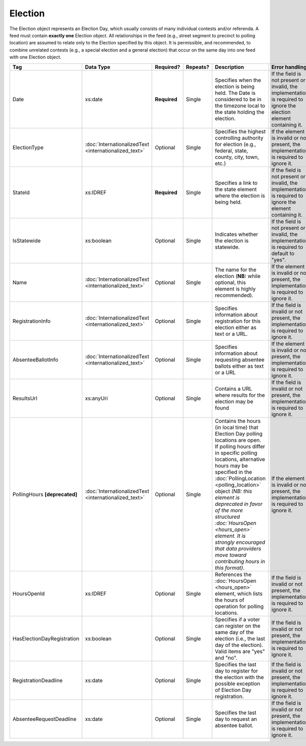 Election
========

The Election object represents an Election Day, which usually consists of many individual contests
and/or referenda. A feed must contain **exactly one** Election object. All relationships in the
feed (e.g., street segment to precinct to polling location) are assumed to relate only to
the Election specified by this object. It is permissible, and recommended, to combine unrelated
contests (e.g., a special election and a general election) that occur on the same day into one feed
with one Election object.

+---------------------------+-----------------------------+-------------+---------+---------------------------------------+---------------------------------+
| Tag                       |Data Type                    |  Required?  |Repeats? | Description                           | Error handling                  |
|                           |                             |             |         |                                       |                                 |
+===========================+=============================+=============+=========+=======================================+=================================+
| Date                      |xs:date                      |**Required** |Single   |Specifies when the election is being   |If the field is not present or   |
|                           |                             |             |         |held. The Date is considered to be in  |invalid, the implementation is   |
|                           |                             |             |         |the timezone local to the state holding|required to ignore the election  |
|                           |                             |             |         |the election.                          |element containing it.           |
|                           |                             |             |         |                                       |                                 |
|                           |                             |             |         |                                       |                                 |
+---------------------------+-----------------------------+-------------+---------+---------------------------------------+---------------------------------+
| ElectionType              |:doc:`InternationalizedText  |Optional     |Single   |Specifies the highest controlling      |If the element is invalid or not |
|                           |<internationalized_text>`    |             |         |authority for election (e.g., federal, |present, the implementation is   |
|                           |                             |             |         |state, county, city, town, etc.)       |required to ignore it.           |
|                           |                             |             |         |                                       |                                 |
|                           |                             |             |         |                                       |                                 |
|                           |                             |             |         |                                       |                                 |
+---------------------------+-----------------------------+-------------+---------+---------------------------------------+---------------------------------+
| StateId                   |xs:IDREF                     |**Required** |Single   |Specifies a link to the state element  |If the field is not present or   |
|                           |                             |             |         |where the election is being held.      |invalid, the implementation is   |
|                           |                             |             |         |                                       |required to ignore the element   |
|                           |                             |             |         |                                       |containing it.                   |
|                           |                             |             |         |                                       |                                 |
+---------------------------+-----------------------------+-------------+---------+---------------------------------------+---------------------------------+
| IsStatewide               |xs:boolean                   |Optional     |Single   |Indicates whether the election is      |If the field is not present or   |
|                           |                             |             |         |statewide.                             |invalid, the implementation is   |
|                           |                             |             |         |                                       |required to default to "yes".    |
|                           |                             |             |         |                                       |                                 |
+---------------------------+-----------------------------+-------------+---------+---------------------------------------+---------------------------------+
| Name                      |:doc:`InternationalizedText  |Optional     |Single   |The name for the election (**NB:**     |If the element is invalid or not |
|                           |<internationalized_text>`    |             |         |while optional, this element is highly |present, the implementation is   |
|                           |                             |             |         |recommended).                          |required to ignore it.           |
|                           |                             |             |         |                                       |                                 |
+---------------------------+-----------------------------+-------------+---------+---------------------------------------+---------------------------------+
| RegistrationInfo          |:doc:`InternationalizedText  |Optional     |Single   |Specifies information about            |If the field is invalid or not   |
|                           |<internationalized_text>`    |             |         |registration for this election either  |present, the implementation is   |
|                           |                             |             |         |as text or a URL.                      |required to ignore it.           |
|                           |                             |             |         |                                       |                                 |
+---------------------------+-----------------------------+-------------+---------+---------------------------------------+---------------------------------+
| AbsenteeBallotInfo        |:doc:`InternationalizedText  |Optional     |Single   |Specifies information about requesting |If the element is invalid or not |
|                           |<internationalized_text>`    |             |         |absentee ballots either as text or a   |present, the implementation is   |
|                           |                             |             |         |URL                                    |required to ignore it.           |
|                           |                             |             |         |                                       |                                 |
+---------------------------+-----------------------------+-------------+---------+---------------------------------------+---------------------------------+
| ResultsUrl                |xs:anyUri                    |Optional     |Single   |Contains a URL where results for the   |If the field is invalid or not   |
|                           |                             |             |         |election may be found                  |present, the implementation is   |
|                           |                             |             |         |                                       |required to ignore it.           |
|                           |                             |             |         |                                       |                                 |
+---------------------------+-----------------------------+-------------+---------+---------------------------------------+---------------------------------+
|PollingHours               |:doc:`InternationalizedText  |Optional     |Single   |Contains the hours (in local time) that|If the element is invalid or not |
|**[deprecated]**           |<internationalized_text>`    |             |         |Election Day polling locations are     |present, the implementation is   |
|                           |                             |             |         |open. If polling hours differ in       |required to ignore it.           |
|                           |                             |             |         |specific polling locations, alternative|                                 |
|                           |                             |             |         |hours may be specified in the          |                                 |
|                           |                             |             |         |:doc:`PollingLocation                  |                                 |
|                           |                             |             |         |<polling_location>` object *(NB: this  |                                 |
|                           |                             |             |         |element is deprecated in favor of the  |                                 |
|                           |                             |             |         |more structured :doc:`HoursOpen        |                                 |
|                           |                             |             |         |<hours_open>` element. It is strongly  |                                 |
|                           |                             |             |         |encouraged that data providers move    |                                 |
|                           |                             |             |         |toward contributing hours in this      |                                 |
|                           |                             |             |         |format)*.                              |                                 |
+---------------------------+-----------------------------+-------------+---------+---------------------------------------+---------------------------------+
|HoursOpenId                |xs:IDREF                     |Optional     |Single   |References the :doc:`HoursOpen         |If the field is invalid or not   |
|                           |                             |             |         |<hours_open>` element, which lists the |present, the implementation is   |
|                           |                             |             |         |hours of operation for polling         |required to ignore it.           |
|                           |                             |             |         |locations.                             |                                 |
+---------------------------+-----------------------------+-------------+---------+---------------------------------------+---------------------------------+
|HasElectionDayRegistration |xs:boolean                   |Optional     |Single   |Specifies if a voter can register on   |If the field is invalid or not   |
|                           |                             |             |         |the same day of the election (i.e., the|present, the implementation is   |
|                           |                             |             |         |last day of the election). Valid items |required to ignore it.           |
|                           |                             |             |         |are "yes" and "no".                    |                                 |
|                           |                             |             |         |                                       |                                 |
|                           |                             |             |         |                                       |                                 |
|                           |                             |             |         |                                       |                                 |
+---------------------------+-----------------------------+-------------+---------+---------------------------------------+---------------------------------+
|RegistrationDeadline       |xs:date                      |Optional     |Single   |Specifies the last day to register for |If the field is invalid or not   |
|                           |                             |             |         |the election with the possible         |present, the implementation is   |
|                           |                             |             |         |exception of Election Day registration.|required to ignore it.           |
|                           |                             |             |         |                                       |                                 |
|                           |                             |             |         |                                       |                                 |
+---------------------------+-----------------------------+-------------+---------+---------------------------------------+---------------------------------+
|AbsenteeRequestDeadline    |xs:date                      |Optional     |Single   |Specifies the last day to request an   |If the field is invalid or not   |
|                           |                             |             |         |absentee ballot.                       |present, the implementation is   |
|                           |                             |             |         |                                       |required to ignore it.           |
|                           |                             |             |         |                                       |                                 |
|                           |                             |             |         |                                       |                                 |
+---------------------------+-----------------------------+-------------+---------+---------------------------------------+---------------------------------+

.. code-block:: xml
   :linenos:

   <Election id="ele30000">
     <AbsenteeRequestDeadline>2013-10-30</AbsenteeRequestDeadline>
     <Date>2013-11-05</Date>
     <ElectionType>
       <Text language="en">General</Text>
       <Text language="es">Generales</Text>
     </ElectionType>
     <HasElectionDayRegistration>false</HasElectionDayRegistration>
     <HoursOpenId>hours0001</HoursOpenId>
     <IsStatewide>true</IsStatewide>
     <Name>
       <Text language="en">2013 Statewide General</Text>
     </Name>
     <RegistrationDeadline>2013-10-15</RegistrationDeadline>
     <ResultsUri>http://www.sbe.virginia.gov/ElectionResults.html</ResultsUri>
     <StateId>st51</StateId>
   </Election>

